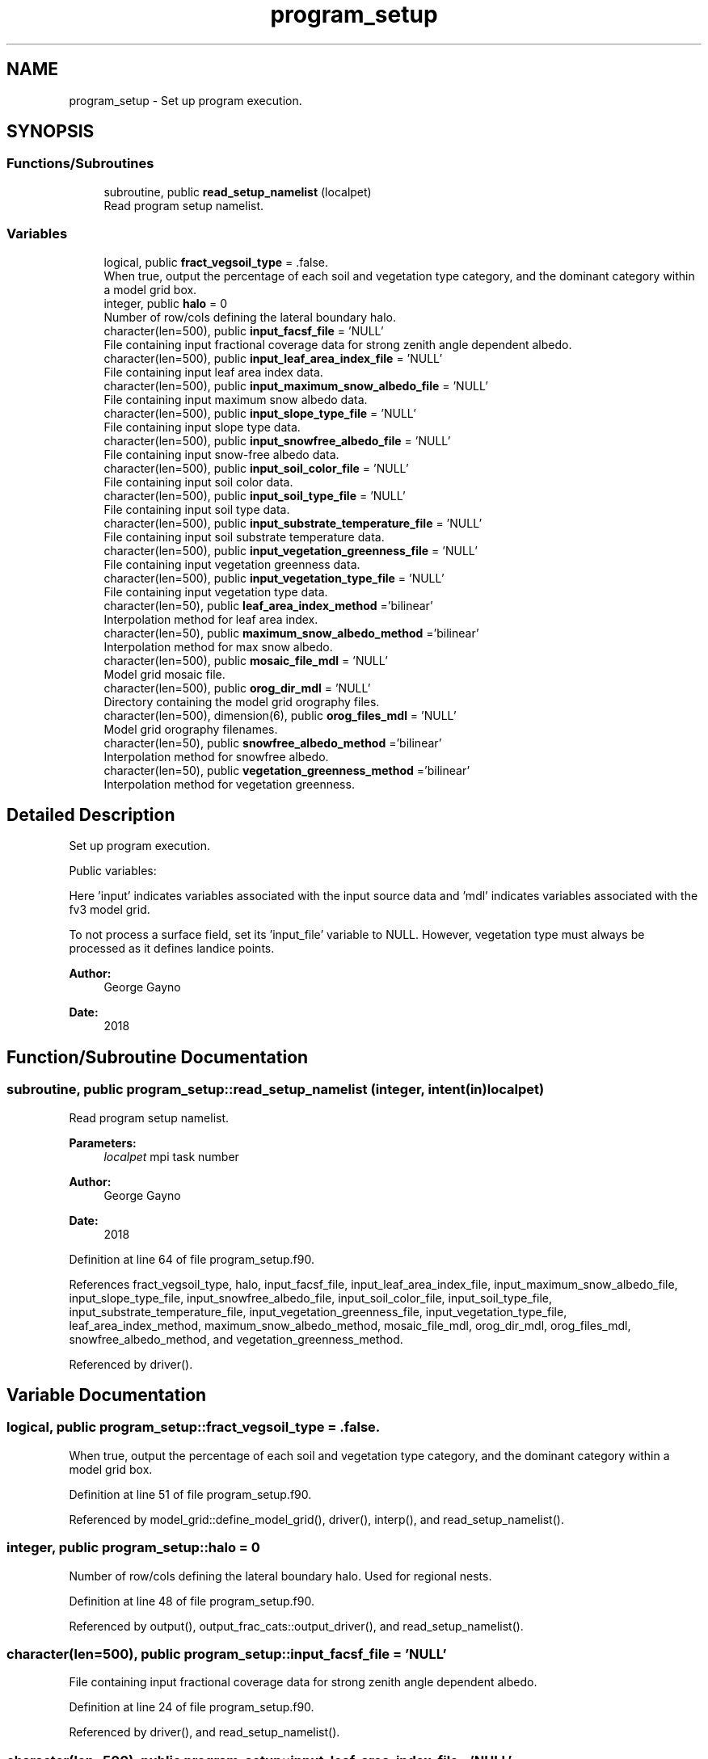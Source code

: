 .TH "program_setup" 3 "Thu Jun 20 2024" "Version 1.13.0" "sfc_climo_gen" \" -*- nroff -*-
.ad l
.nh
.SH NAME
program_setup \- Set up program execution\&.  

.SH SYNOPSIS
.br
.PP
.SS "Functions/Subroutines"

.in +1c
.ti -1c
.RI "subroutine, public \fBread_setup_namelist\fP (localpet)"
.br
.RI "Read program setup namelist\&. "
.in -1c
.SS "Variables"

.in +1c
.ti -1c
.RI "logical, public \fBfract_vegsoil_type\fP = \&.false\&."
.br
.RI "When true, output the percentage of each soil and vegetation type category, and the dominant category within a model grid box\&. "
.ti -1c
.RI "integer, public \fBhalo\fP = 0"
.br
.RI "Number of row/cols defining the lateral boundary halo\&. "
.ti -1c
.RI "character(len=500), public \fBinput_facsf_file\fP = 'NULL'"
.br
.RI "File containing input fractional coverage data for strong zenith angle dependent albedo\&. "
.ti -1c
.RI "character(len=500), public \fBinput_leaf_area_index_file\fP = 'NULL'"
.br
.RI "File containing input leaf area index data\&. "
.ti -1c
.RI "character(len=500), public \fBinput_maximum_snow_albedo_file\fP = 'NULL'"
.br
.RI "File containing input maximum snow albedo data\&. "
.ti -1c
.RI "character(len=500), public \fBinput_slope_type_file\fP = 'NULL'"
.br
.RI "File containing input slope type data\&. "
.ti -1c
.RI "character(len=500), public \fBinput_snowfree_albedo_file\fP = 'NULL'"
.br
.RI "File containing input snow-free albedo data\&. "
.ti -1c
.RI "character(len=500), public \fBinput_soil_color_file\fP = 'NULL'"
.br
.RI "File containing input soil color data\&. "
.ti -1c
.RI "character(len=500), public \fBinput_soil_type_file\fP = 'NULL'"
.br
.RI "File containing input soil type data\&. "
.ti -1c
.RI "character(len=500), public \fBinput_substrate_temperature_file\fP = 'NULL'"
.br
.RI "File containing input soil substrate temperature data\&. "
.ti -1c
.RI "character(len=500), public \fBinput_vegetation_greenness_file\fP = 'NULL'"
.br
.RI "File containing input vegetation greenness data\&. "
.ti -1c
.RI "character(len=500), public \fBinput_vegetation_type_file\fP = 'NULL'"
.br
.RI "File containing input vegetation type data\&. "
.ti -1c
.RI "character(len=50), public \fBleaf_area_index_method\fP ='bilinear'"
.br
.RI "Interpolation method for leaf area index\&. "
.ti -1c
.RI "character(len=50), public \fBmaximum_snow_albedo_method\fP ='bilinear'"
.br
.RI "Interpolation method for max snow albedo\&. "
.ti -1c
.RI "character(len=500), public \fBmosaic_file_mdl\fP = 'NULL'"
.br
.RI "Model grid mosaic file\&. "
.ti -1c
.RI "character(len=500), public \fBorog_dir_mdl\fP = 'NULL'"
.br
.RI "Directory containing the model grid orography files\&. "
.ti -1c
.RI "character(len=500), dimension(6), public \fBorog_files_mdl\fP = 'NULL'"
.br
.RI "Model grid orography filenames\&. "
.ti -1c
.RI "character(len=50), public \fBsnowfree_albedo_method\fP ='bilinear'"
.br
.RI "Interpolation method for snowfree albedo\&. "
.ti -1c
.RI "character(len=50), public \fBvegetation_greenness_method\fP ='bilinear'"
.br
.RI "Interpolation method for vegetation greenness\&. "
.in -1c
.SH "Detailed Description"
.PP 
Set up program execution\&. 

Public variables:
.PP
Here 'input' indicates variables associated with the input source data and 'mdl' indicates variables associated with the fv3 model grid\&.
.PP
To not process a surface field, set its 'input_file' variable to NULL\&. However, vegetation type must always be processed as it defines landice points\&.
.PP
\fBAuthor:\fP
.RS 4
George Gayno 
.RE
.PP
\fBDate:\fP
.RS 4
2018 
.RE
.PP

.SH "Function/Subroutine Documentation"
.PP 
.SS "subroutine, public program_setup::read_setup_namelist (integer, intent(in) localpet)"

.PP
Read program setup namelist\&. 
.PP
\fBParameters:\fP
.RS 4
\fIlocalpet\fP mpi task number 
.RE
.PP
\fBAuthor:\fP
.RS 4
George Gayno 
.RE
.PP
\fBDate:\fP
.RS 4
2018 
.RE
.PP

.PP
Definition at line 64 of file program_setup\&.f90\&.
.PP
References fract_vegsoil_type, halo, input_facsf_file, input_leaf_area_index_file, input_maximum_snow_albedo_file, input_slope_type_file, input_snowfree_albedo_file, input_soil_color_file, input_soil_type_file, input_substrate_temperature_file, input_vegetation_greenness_file, input_vegetation_type_file, leaf_area_index_method, maximum_snow_albedo_method, mosaic_file_mdl, orog_dir_mdl, orog_files_mdl, snowfree_albedo_method, and vegetation_greenness_method\&.
.PP
Referenced by driver()\&.
.SH "Variable Documentation"
.PP 
.SS "logical, public program_setup::fract_vegsoil_type = \&.false\&."

.PP
When true, output the percentage of each soil and vegetation type category, and the dominant category within a model grid box\&. 
.PP
Definition at line 51 of file program_setup\&.f90\&.
.PP
Referenced by model_grid::define_model_grid(), driver(), interp(), and read_setup_namelist()\&.
.SS "integer, public program_setup::halo = 0"

.PP
Number of row/cols defining the lateral boundary halo\&. Used for regional nests\&. 
.PP
Definition at line 48 of file program_setup\&.f90\&.
.PP
Referenced by output(), output_frac_cats::output_driver(), and read_setup_namelist()\&.
.SS "character(len=500), public program_setup::input_facsf_file = 'NULL'"

.PP
File containing input fractional coverage data for strong zenith angle dependent albedo\&. 
.PP
Definition at line 24 of file program_setup\&.f90\&.
.PP
Referenced by driver(), and read_setup_namelist()\&.
.SS "character(len=500), public program_setup::input_leaf_area_index_file = 'NULL'"

.PP
File containing input leaf area index data\&. 
.PP
Definition at line 23 of file program_setup\&.f90\&.
.PP
Referenced by driver(), and read_setup_namelist()\&.
.SS "character(len=500), public program_setup::input_maximum_snow_albedo_file = 'NULL'"

.PP
File containing input maximum snow albedo data\&. 
.PP
Definition at line 28 of file program_setup\&.f90\&.
.PP
Referenced by driver(), and read_setup_namelist()\&.
.SS "character(len=500), public program_setup::input_slope_type_file = 'NULL'"

.PP
File containing input slope type data\&. 
.PP
Definition at line 30 of file program_setup\&.f90\&.
.PP
Referenced by driver(), and read_setup_namelist()\&.
.SS "character(len=500), public program_setup::input_snowfree_albedo_file = 'NULL'"

.PP
File containing input snow-free albedo data\&. 
.PP
Definition at line 29 of file program_setup\&.f90\&.
.PP
Referenced by driver(), and read_setup_namelist()\&.
.SS "character(len=500), public program_setup::input_soil_color_file = 'NULL'"

.PP
File containing input soil color data\&. 
.PP
Definition at line 32 of file program_setup\&.f90\&.
.PP
Referenced by driver(), and read_setup_namelist()\&.
.SS "character(len=500), public program_setup::input_soil_type_file = 'NULL'"

.PP
File containing input soil type data\&. 
.PP
Definition at line 31 of file program_setup\&.f90\&.
.PP
Referenced by driver(), and read_setup_namelist()\&.
.SS "character(len=500), public program_setup::input_substrate_temperature_file = 'NULL'"

.PP
File containing input soil substrate temperature data\&. 
.PP
Definition at line 27 of file program_setup\&.f90\&.
.PP
Referenced by driver(), and read_setup_namelist()\&.
.SS "character(len=500), public program_setup::input_vegetation_greenness_file = 'NULL'"

.PP
File containing input vegetation greenness data\&. 
.PP
Definition at line 34 of file program_setup\&.f90\&.
.PP
Referenced by driver(), and read_setup_namelist()\&.
.SS "character(len=500), public program_setup::input_vegetation_type_file = 'NULL'"

.PP
File containing input vegetation type data\&. 
.PP
Definition at line 33 of file program_setup\&.f90\&.
.PP
Referenced by driver(), and read_setup_namelist()\&.
.SS "character(len=50), public program_setup::leaf_area_index_method ='bilinear'"

.PP
Interpolation method for leaf area index\&. Conservative or bilinear (default)\&. 
.PP
Definition at line 39 of file program_setup\&.f90\&.
.PP
Referenced by driver(), and read_setup_namelist()\&.
.SS "character(len=50), public program_setup::maximum_snow_albedo_method ='bilinear'"

.PP
Interpolation method for max snow albedo\&. Conservative or bilinear (default)\&. 
.PP
Definition at line 41 of file program_setup\&.f90\&.
.PP
Referenced by driver(), and read_setup_namelist()\&.
.SS "character(len=500), public program_setup::mosaic_file_mdl = 'NULL'"

.PP
Model grid mosaic file\&. 
.PP
Definition at line 35 of file program_setup\&.f90\&.
.PP
Referenced by model_grid::define_model_grid(), and read_setup_namelist()\&.
.SS "character(len=500), public program_setup::orog_dir_mdl = 'NULL'"

.PP
Directory containing the model grid orography files\&. 
.PP
Definition at line 36 of file program_setup\&.f90\&.
.PP
Referenced by model_grid::define_model_grid(), and read_setup_namelist()\&.
.SS "character(len=500), dimension(6), public program_setup::orog_files_mdl = 'NULL'"

.PP
Model grid orography filenames\&. 
.PP
Definition at line 37 of file program_setup\&.f90\&.
.PP
Referenced by model_grid::define_model_grid(), and read_setup_namelist()\&.
.SS "character(len=50), public program_setup::snowfree_albedo_method ='bilinear'"

.PP
Interpolation method for snowfree albedo\&. Conservative or bilinear (default)\&. 
.PP
Definition at line 43 of file program_setup\&.f90\&.
.PP
Referenced by driver(), and read_setup_namelist()\&.
.SS "character(len=50), public program_setup::vegetation_greenness_method ='bilinear'"

.PP
Interpolation method for vegetation greenness\&. Conservative or bilinear (default)\&. 
.PP
Definition at line 45 of file program_setup\&.f90\&.
.PP
Referenced by driver(), and read_setup_namelist()\&.
.SH "Author"
.PP 
Generated automatically by Doxygen for sfc_climo_gen from the source code\&.
